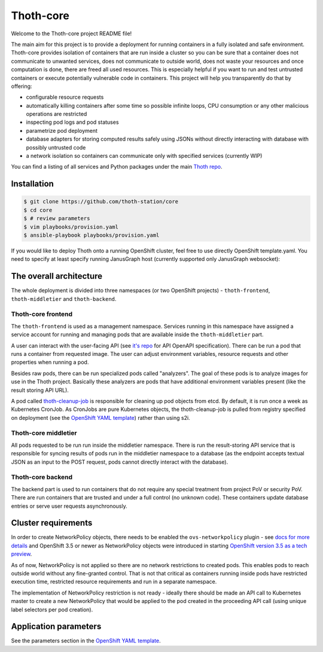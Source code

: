 Thoth-core
==========

Welcome to the Thoth-core project README file!

The main aim for this project is to provide a deployment for running containers in a fully isolated and safe environment. Thoth-core provides isolation of containers that are run inside a cluster so you can be sure that a container does not communicate to unwanted services, does not communicate to outside world, does not waste your resources and once computation is done, there are freed all used resources. This is especially helpful if you want to run and test untrusted containers or execute potentially vulnerable code in containers. This project will help you transparently do that by offering:

* configurable resource requests
* automatically killing containers after some time so possible infinite loops, CPU consumption or any other malicious operations are restricted
* inspecting pod logs and pod statuses
* parametrize pod deployment
* database adapters for storing computed results safely using JSONs without directly interacting with database with possibly untrusted code
* a network isolation so containers can communicate only with specified services (currently WIP)

You can find a listing of all services and Python packages under the main `Thoth repo <https://github.com/thoth-station/thoth>`_.


Installation
------------

.. code-block:: console

 $ git clone https://github.com/thoth-station/core
 $ cd core
 $ # review parameters
 $ vim playbooks/provision.yaml
 $ ansible-playbook playbooks/provision.yaml

If you would like to deploy Thoth onto a running OpenShift cluster, feel free to use directly OpenShift template.yaml. You need to specify at least specify running JanusGraph host (currently supported only JanusGraph websocket):


The overall architecture
------------------------

The whole deployment is divided into three namespaces (or two OpenShift projects) - ``thoth-frontend``, ``thoth-middletier`` and ``thoth-backend``.

.. figure:: https://raw.githubusercontent.com/thoth-station/core/master/images/design.png


Thoth-core frontend
###################

The ``thoth-frontend`` is used as a management namespace. Services running in this namespace have assigned a service account for running and managing pods that are available inside the ``thoth-middletier`` part.

A user can interact with the user-facing API (see `it's repo <https://github.com/thoth-station/user-api>`_ for API OpenAPI specification). There can be run a pod that runs a container from requested image. The user can adjust environment variables, resource requests and other properties when running a pod.

Besides raw pods, there can be run specialized pods called "analyzers". The goal of these pods is to analyze images for use in the Thoth project. Basically these analyzers are pods that have additional environment variables present (like the result storing API URL).

A pod called `thoth-cleanup-job <https://github.com/thoth-station/cleanup-job>`_ is responsible for cleaning up pod objects from etcd. By default, it is run once a week as Kubernetes CronJob. As CronJobs are pure Kubernetes objects, the thoth-cleanup-job is pulled from registry specified on deployment (see the `OpenShift YAML template <https://github.com/thoth-station/core/blob/master/openshift/template.yaml>`_) rather than using s2i.


Thoth-core middletier
####################

All pods requested to be run run inside the middletier namespace. There is run the result-storing API service that is responsible for syncing results of pods run in the middletier namespace to a database (as the endpoint accepts textual JSON as an input to the POST request, pods cannot directly interact with the database).


Thoth-core backend
##################

The backend part is used to run containers that do not require any special treatment from project PoV or security PoV. There are run containers that are trusted and under a full control (no unknown code). These containers update database entries or serve user requests asynchronously.


Cluster requirements
--------------------

In order to create NetworkPolicy objects, there needs to be enabled the ``ovs-networkpolicy`` plugin - see `docs for more details <https://docs.openshift.com/container-platform/3.6/admin_guide/managing_networking.html#admin-guide-networking-networkpolicy>`_ and OpenShift 3.5 or newer as NetworkPolicy objects were introduced in starting `OpenShift version 3.5 as a tech preview <https://blog.openshift.com/whats-new-in-openshift-3-5-network-policy-tech-preview/>`_.

As of now, NetworkPolicy is not applied so there are no network restrictions to created pods. This enables pods to reach outside world without any fine-granted control. That is not that critical as containers running inside pods have restricted execution time, restricted resource requirements and run in a separate namespace.

The implementation of NetworkPolicy restriction is not ready - ideally there should be made an API call to Kubernetes master to create a new NetworkPolicy that would be applied to the pod created in the proceeding API call (using unique label selectors per pod creation).


Application parameters
----------------------

See the parameters section in the `OpenShift YAML template <https://github.com/thoth-station/core/blob/master/openshift/template.yaml>`_.
